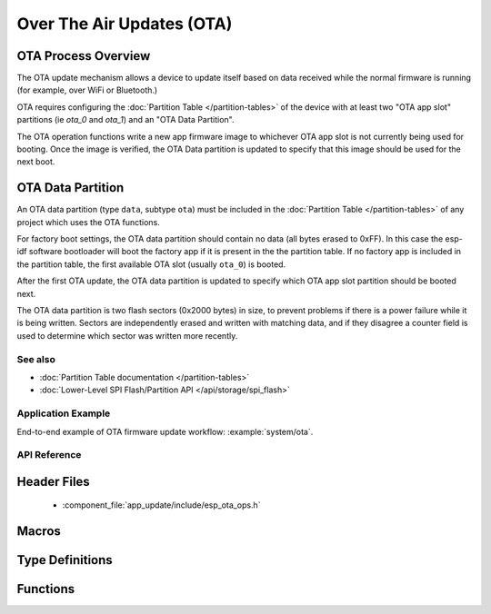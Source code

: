 Over The Air Updates (OTA)
==========================

OTA Process Overview
^^^^^^^^^^^^^^^^^^^^

The OTA update mechanism allows a device to update itself based on data received while the normal firmware is running
(for example, over WiFi or Bluetooth.)

OTA requires configuring the :doc:`Partition Table </partition-tables>` of the device with at least two "OTA app slot"
partitions (ie `ota_0` and `ota_1`) and an "OTA Data Partition".

The OTA operation functions write a new app firmware image to whichever OTA app slot is not currently being used for
booting. Once the image is verified, the OTA Data partition is updated to specify that this image should be used for the
next boot.

.. _ota_data_partition:

OTA Data Partition
^^^^^^^^^^^^^^^^^^

An OTA data partition (type ``data``, subtype ``ota``) must be included in the :doc:`Partition Table </partition-tables>`
of any project which uses the OTA functions.

For factory boot settings, the OTA data partition should contain no data (all bytes erased to 0xFF). In this case the
esp-idf software bootloader will boot the factory app if it is present in the the partition table. If no factory app is
included in the partition table, the first available OTA slot (usually ``ota_0``) is booted.

After the first OTA update, the OTA data partition is updated to specify which OTA app slot partition should be booted next.

The OTA data partition is two flash sectors (0x2000 bytes) in size, to prevent problems if there is a power failure
while it is being written. Sectors are independently erased and written with matching data, and if they disagree a
counter field is used to determine which sector was written more recently.

See also
--------

* :doc:`Partition Table documentation </partition-tables>`
* :doc:`Lower-Level SPI Flash/Partition API </api/storage/spi_flash>`

Application Example
-------------------

End-to-end example of OTA firmware update workflow: :example:`system/ota`.

API Reference
-------------

Header Files
^^^^^^^^^^^^

  * :component_file:`app_update/include/esp_ota_ops.h`

Macros
^^^^^^

.. doxygendefine:: ESP_ERR_OTA_BASE
.. doxygendefine:: ESP_ERR_OTA_PARTITION_CONFLICT
.. doxygendefine:: ESP_ERR_OTA_SELECT_INFO_INVALID
.. doxygendefine:: ESP_ERR_OTA_VALIDATE_FAILED
.. doxygendefine:: OTA_SIZE_UNKNOWN

Type Definitions
^^^^^^^^^^^^^^^^

.. doxygentypedef:: esp_ota_handle_t

Functions
^^^^^^^^^

.. doxygenfunction:: esp_ota_begin
.. doxygenfunction:: esp_ota_write
.. doxygenfunction:: esp_ota_end
.. doxygenfunction:: esp_ota_set_boot_partition
.. doxygenfunction:: esp_ota_get_boot_partition
